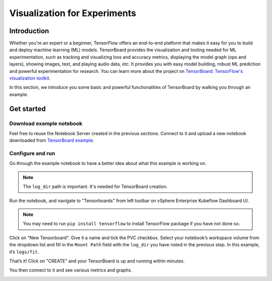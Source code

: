 =============================
Visualization for Experiments
=============================

------------
Introduction
------------

Whether you're an expert or a beginner, TensorFlow offers an end-to-end platform that makes it easy for you to build and deploy machine learning (ML) 
models. TensorBoard provides the visualization and tooling needed for ML experimentation, such as tracking and 
visualizing loss and accuracy metrics, displaying the model graph (ops and layers), showing images, text, and playing audio data, etc.
It provides you with easy model building, robust ML prediction and powerful experimentation for research. You can learn more about 
the project on `TensorBoard: TensorFlow's visualization toolkit <https://www.tensorflow.org/tensorboard>`_.

In this section, we introduce you some basic and powerful functionalities of TensorBoard by walking you through an example.

-----------
Get started
-----------

^^^^^^^^^^^^^^^^^^^^^^^^^
Download example notebook
^^^^^^^^^^^^^^^^^^^^^^^^^

Feel free to reuse the Notebook Server created in the previous sections. Connect to it and upload a new notebook downloaded from `TensorBoard example
<https://www.tensorflow.org/tensorboard/get_started>`_.

^^^^^^^^^^^^^^^^^
Configure and run
^^^^^^^^^^^^^^^^^

Go through the example notebook to have a better idea about what this example is working on.

.. Note::
    The ``log_dir`` path is important. It's needed for TensorBoard creation.

.. image:: ../_static/user-guide-tensorboard-logDir.png

Run the notebook, and navigate to "Tensorboards" from left toolbar on vSphere Enterprise Kubeflow Dashboard UI.

.. note:: 
    You may need to run ``pip install tensorflow`` to install TensorFlow package if you have not done so.

.. image:: ../_static/user-guide-tensorboard-toolbar.png

Click on "New Tensorboard". Give it a name and tick the PVC checkbox. Select your notebook’s workspace volume from the dropdown list and 
fill in the ``Mount Path`` field with the ``log_dir`` you have noted in the previous step. In this example, it’s ``logs/fit``.

.. image:: ../_static/user-guide-tensorboard-new.png

That’s it! Click on "CREATE" and your TensorBoard is up and running within minutes.

.. image:: ../_static/user-guide-tensorboard-ready.png

You then connect to it and see various metrics and graphs.

.. image:: ../_static/user-guide-tensorboard-graph.png
